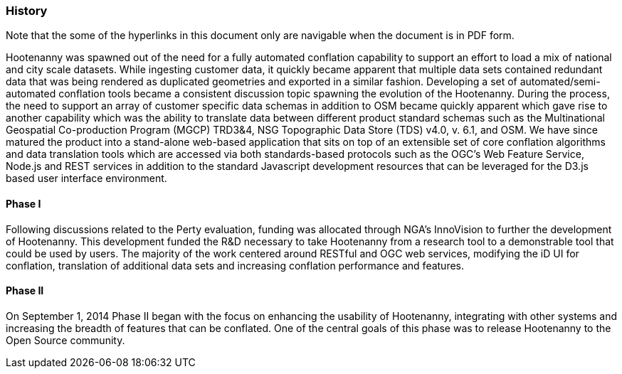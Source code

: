 
=== History

Note that the some of the hyperlinks in this document only are navigable when the document is in PDF form.

Hootenanny was spawned out of the need for a fully automated conflation capability to support an effort to load a mix of national and city scale datasets. While ingesting customer data, it quickly became apparent that multiple data sets contained redundant data that was being rendered as duplicated geometries and exported in a similar fashion. Developing a set of automated/semi-automated conflation tools became a consistent discussion topic spawning the evolution of the Hootenanny. During the process, the need to support an array of customer specific data schemas in addition to OSM became quickly apparent which gave rise to another capability which was the ability to translate data between different product standard schemas such as the Multinational Geospatial Co-production Program (MGCP) TRD3&4, NSG Topographic Data Store (TDS) v4.0, v. 6.1, and OSM. We have since matured the product into a stand-alone web-based application that sits on top of an extensible set of core conflation algorithms and data translation tools which are accessed via both standards-based protocols such as the OGC's Web Feature Service, Node.js and REST services in addition to the standard Javascript development resources that can be leveraged for the D3.js based user interface environment.

==== Phase I

Following discussions related to the Perty evaluation, funding was allocated through NGA's InnoVision to further the development of Hootenanny. This development funded the R&D necessary to take Hootenanny from a research tool to a demonstrable tool that could be used by users. The majority of the work centered around RESTful and OGC web services, modifying the iD UI for conflation, translation of additional data sets and increasing conflation performance and features.

==== Phase II

On September 1, 2014 Phase II began with the focus on enhancing the usability of Hootenanny, integrating with other systems and increasing the breadth of features that can be conflated.  One of the central goals of this phase was to release Hootenanny to the Open Source community.

